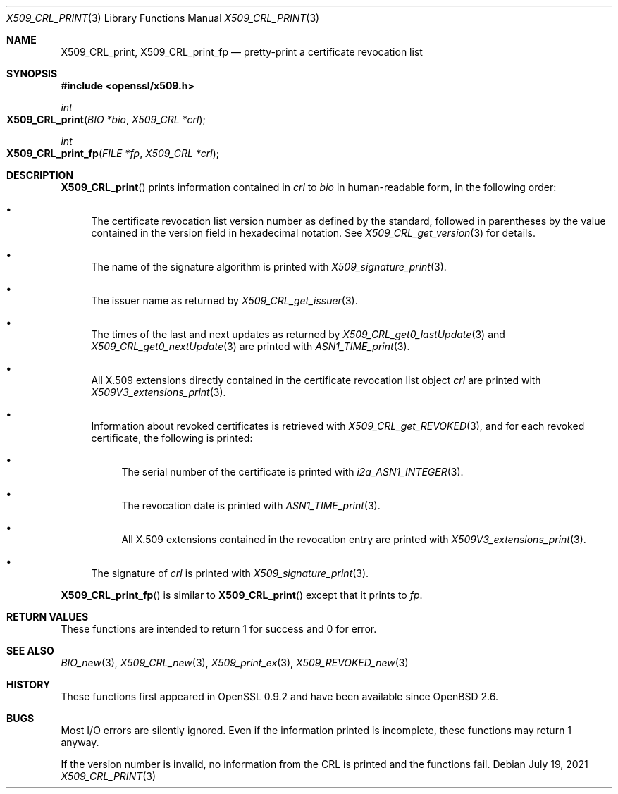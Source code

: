 .\" $OpenBSD: X509_CRL_print.3,v 1.1 2021/07/19 13:16:43 schwarze Exp $
.\"
.\" Copyright (c) 2021 Ingo Schwarze <schwarze@openbsd.org>
.\"
.\" Permission to use, copy, modify, and distribute this software for any
.\" purpose with or without fee is hereby granted, provided that the above
.\" copyright notice and this permission notice appear in all copies.
.\"
.\" THE SOFTWARE IS PROVIDED "AS IS" AND THE AUTHOR DISCLAIMS ALL WARRANTIES
.\" WITH REGARD TO THIS SOFTWARE INCLUDING ALL IMPLIED WARRANTIES OF
.\" MERCHANTABILITY AND FITNESS. IN NO EVENT SHALL THE AUTHOR BE LIABLE FOR
.\" ANY SPECIAL, DIRECT, INDIRECT, OR CONSEQUENTIAL DAMAGES OR ANY DAMAGES
.\" WHATSOEVER RESULTING FROM LOSS OF USE, DATA OR PROFITS, WHETHER IN AN
.\" ACTION OF CONTRACT, NEGLIGENCE OR OTHER TORTIOUS ACTION, ARISING OUT OF
.\" OR IN CONNECTION WITH THE USE OR PERFORMANCE OF THIS SOFTWARE.
.\"
.Dd $Mdocdate: July 19 2021 $
.Dt X509_CRL_PRINT 3
.Os
.Sh NAME
.Nm X509_CRL_print ,
.Nm X509_CRL_print_fp
.Nd pretty-print a certificate revocation list
.Sh SYNOPSIS
.In openssl/x509.h
.Ft int
.Fo X509_CRL_print
.Fa "BIO *bio"
.Fa "X509_CRL *crl"
.Fc
.Ft int
.Fo X509_CRL_print_fp
.Fa "FILE *fp"
.Fa "X509_CRL *crl"
.Fc
.Sh DESCRIPTION
.Fn X509_CRL_print
prints information contained in
.Fa crl
to
.Fa bio
in human-readable form, in the following order:
.Bl -bullet
.It
The certificate revocation list version number as defined by
the standard, followed in parentheses by the value contained
in the version field in hexadecimal notation.
See
.Xr X509_CRL_get_version 3
for details.
.It
The name of the signature algorithm is printed with
.Xr X509_signature_print 3 .
.It
The issuer name as returned by
.Xr X509_CRL_get_issuer 3 .
.It
The times of the last and next updates as returned by
.Xr X509_CRL_get0_lastUpdate 3
and
.Xr X509_CRL_get0_nextUpdate 3
are printed with
.Xr ASN1_TIME_print 3 .
.It
All X.509 extensions directly contained
in the certificate revocation list object
.Fa crl
are printed with
.Xr X509V3_extensions_print 3 .
.It
Information about revoked certificates is retrieved with
.Xr X509_CRL_get_REVOKED 3 ,
and for each revoked certificate, the following is printed:
.Bl -bullet
.It
The serial number of the certificate is printed with
.Xr i2a_ASN1_INTEGER 3 .
.It
The revocation date is printed with
.Xr ASN1_TIME_print 3 .
.It
All X.509 extensions contained in the revocation entry are printed with
.Xr X509V3_extensions_print 3 .
.El
.It
The signature of
.Fa crl
is printed with
.Xr X509_signature_print 3 .
.El
.Pp
.Fn X509_CRL_print_fp
is similar to
.Fn X509_CRL_print
except that it prints to
.Fa fp .
.Sh RETURN VALUES
These functions are intended to return 1 for success and 0 for error.
.Sh SEE ALSO
.Xr BIO_new 3 ,
.Xr X509_CRL_new 3 ,
.Xr X509_print_ex 3 ,
.Xr X509_REVOKED_new 3
.Sh HISTORY
These functions first appeared in OpenSSL 0.9.2 and have been available since
.Ox 2.6 .
.Sh BUGS
Most I/O errors are silently ignored.
Even if the information printed is incomplete, these functions may
return 1 anyway.
.Pp
If the version number is invalid, no information from the CRL is printed
and the functions fail.
